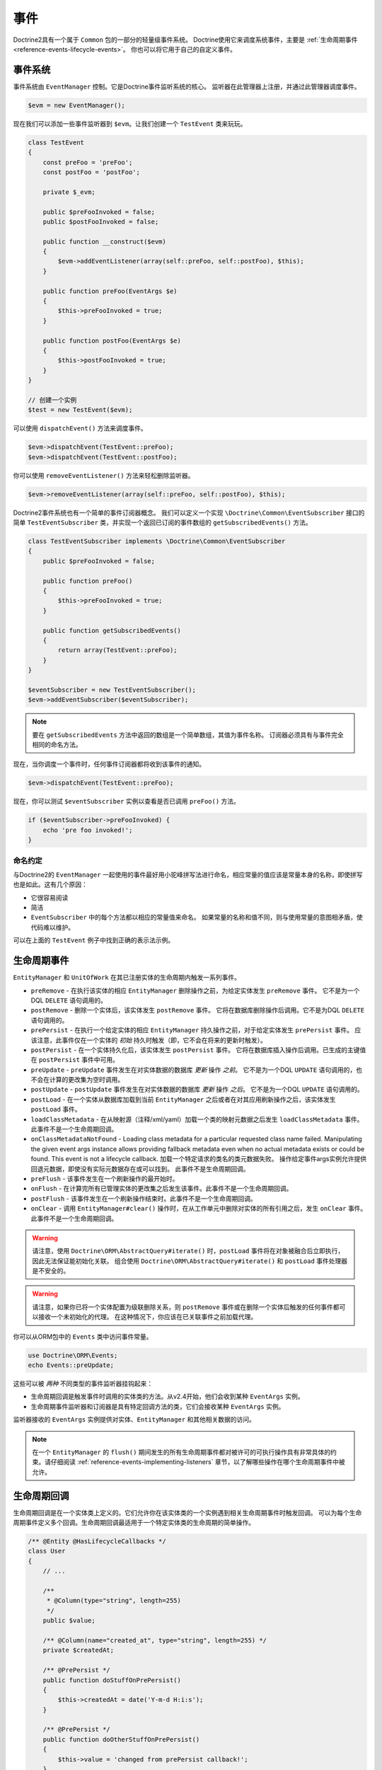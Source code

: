 事件
======

Doctrine2具有一个属于 ``Common`` 包的一部分的轻量级事件系统。
Doctrine使用它来调度系统事件，主要是
:ref:`生命周期事件 <reference-events-lifecycle-events>`。
你也可以将它用于自己的自定义事件。

事件系统
----------------

事件系统由 ``EventManager`` 控制。它是Doctrine事件监听系统的核心。
监听器在此管理器上注册，并通过此管理器调度事件。

.. code-block:: php

    $evm = new EventManager();

现在我们可以添加一些事件监听器到 ``$evm``。让我们创建一个 ``TestEvent`` 类来玩玩。

.. code-block:: php

    class TestEvent
    {
        const preFoo = 'preFoo';
        const postFoo = 'postFoo';

        private $_evm;

        public $preFooInvoked = false;
        public $postFooInvoked = false;

        public function __construct($evm)
        {
            $evm->addEventListener(array(self::preFoo, self::postFoo), $this);
        }

        public function preFoo(EventArgs $e)
        {
            $this->preFooInvoked = true;
        }

        public function postFoo(EventArgs $e)
        {
            $this->postFooInvoked = true;
        }
    }

    // 创建一个实例
    $test = new TestEvent($evm);

可以使用 ``dispatchEvent()`` 方法来调度事件。

.. code-block:: php

    $evm->dispatchEvent(TestEvent::preFoo);
    $evm->dispatchEvent(TestEvent::postFoo);

你可以使用 ``removeEventListener()`` 方法来轻松删除监听器。

.. code-block:: php

    $evm->removeEventListener(array(self::preFoo, self::postFoo), $this);

Doctrine2事件系统也有一个简单的事件订阅器概念。
我们可以定义一个实现 ``\Doctrine\Common\EventSubscriber`` 接口的简单 ``TestEventSubscriber``
类，并实现一个返回已订阅的事件数组的 ``getSubscribedEvents()`` 方法。

.. code-block:: php

    class TestEventSubscriber implements \Doctrine\Common\EventSubscriber
    {
        public $preFooInvoked = false;

        public function preFoo()
        {
            $this->preFooInvoked = true;
        }

        public function getSubscribedEvents()
        {
            return array(TestEvent::preFoo);
        }
    }

    $eventSubscriber = new TestEventSubscriber();
    $evm->addEventSubscriber($eventSubscriber);

.. note::

    要在 ``getSubscribedEvents`` 方法中返回的数组是一个简单数组，其值为事件名称。
    订阅器必须具有与事件完全相同的命名方法。

现在，当你调度一个事件时，任何事件订阅器都将收到该事件的通知。

.. code-block:: php

    $evm->dispatchEvent(TestEvent::preFoo);

现在，你可以测试 ``$eventSubscriber`` 实例以查看是否已调用 ``preFoo()`` 方法。

.. code-block:: php

    if ($eventSubscriber->preFooInvoked) {
        echo 'pre foo invoked!';
    }

命名约定
~~~~~~~~~~~~~~~~~

与Doctrine2的 ``EventManager`` 一起使用的事件最好用小驼峰拼写法进行命名，相应常量的值应该是常量本身的名称，即使拼写也是如此。这有几个原因：

-  它很容易阅读
-  简洁
-  ``EventSubscriber`` 中的每个方法都以相应的常量值来命名。
   如果常量的名称和值不同，则与使用常量的意图相矛盾，使代码难以维护。

可以在上面的 ``TestEvent`` 例子中找到正确的表示法示例。

.. _reference-events-lifecycle-events:

生命周期事件
----------------

``EntityManager`` 和 ``UnitOfWork`` 在其已注册实体的生命周期内触发一系列事件。

-  ``preRemove`` - 在执行该实体的相应 ``EntityManager``
   删除操作之前，为给定实体发生 ``preRemove`` 事件。
   它不是为一个DQL ``DELETE`` 语句调用的。
-  ``postRemove`` - 删除一个实体后，该实体发生 ``postRemove`` 事件。
   它将在数据库删除操作后调用。它不是为DQL ``DELETE`` 语句调用的。
-  ``prePersist`` - 在执行一个给定实体的相应 ``EntityManager`` 持久操作之前，对于给定实体发生 ``prePersist`` 事件。
   应该注意，此事件仅在一个实体的 *初始* 持久时触发（即，它不会在将来的更新时触发）。
-  ``postPersist`` - 在一个实体持久化后，该实体发生 ``postPersist`` 事件。
   它将在数据库插入操作后调用。已生成的主键值在 ``postPersist`` 事件中可用。
-  ``preUpdate`` - ``preUpdate`` 事件发生在对实体数据的数据库 *更新* 操作 *之前*。
   它不是为一个DQL ``UPDATE`` 语句调用的，也不会在计算的更改集为空时调用。
-  ``postUpdate`` - ``postUpdate`` 事件发生在对实体数据的数据库 *更新* 操作 *之后*。
   它不是为一个DQL ``UPDATE`` 语句调用的。
-  ``postLoad`` - 在一个实体从数据库加载到当前 ``EntityManager``
   之后或者在对其应用刷新操作之后，该实体发生 ``postLoad`` 事件。
-  ``loadClassMetadata`` - 在从映射源（注释/xml/yaml）加载一个类的映射元数据之后发生
   ``loadClassMetadata`` 事件。此事件不是一个生命周期回调。
-  ``onClassMetadataNotFound`` - Loading class metadata for a particular
   requested class name failed.
   Manipulating the given event args instance
   allows providing fallback metadata even when no actual metadata exists
   or could be found.
   This event is not a lifecycle callback.
   加载一个特定请求的类名的类元数据失败。
   操作给定事件args实例允许提供回退元数据，即使没有实际元数据存在或可以找到。
   此事件不是生命周期回调。
-  ``preFlush`` - 该事件发生在一个刷新操作的最开始时。
-  ``onFlush`` - 在计算完所有已管理实体的更改集之后发生该事件。此事件不是一个生命周期回调。
-  ``postFlush`` - 该事件发生在一个刷新操作结束时。此事件不是一个生命周期回调。
-  ``onClear`` - 调用 ``EntityManager#clear()``
   操作时，在从工作单元中删除对实体的所有引用之后，发生 ``onClear`` 事件。此事件不是一个生命周期回调。

.. warning::

    请注意，使用 ``Doctrine\ORM\AbstractQuery#iterate()`` 时，``postLoad``
    事件将在对象被融合后立即执行，因此无法保证能初始化关联。
    组合使用 ``Doctrine\ORM\AbstractQuery#iterate()`` 和 ``postLoad`` 事件处理器是不安全的。

.. warning::

    请注意，如果你已将一个实体配置为级联删除关系，则 ``postRemove``
    事件或在删除一个实体后触发的任何事件都可以接收一个未初始化的代理。
    在这种情况下，你应该在已关联事件之前加载代理。

你可以从ORM包中的 ``Events`` 类中访问事件常量。

.. code-block:: php

    use Doctrine\ORM\Events;
    echo Events::preUpdate;

这些可以被 *两种* 不同类型的事件监听器挂钩起来：

-  生命周期回调是触发事件时调用的实体类的方法。从v2.4开始，他们会收到某种 ``EventArgs`` 实例。
-  生命周期事件监听器和订阅器是具有特定回调方法的类，它们会接收某种 ``EventArgs`` 实例。

监听器接收的 ``EventArgs`` 实例提供对实体、``EntityManager`` 和其他相关数据的访问。

.. note::

    在一个 ``EntityManager`` 的 ``flush()``
    期间发生的所有生命周期事件都对被许可的可执行操作具有非常具体的约束。请仔细阅读
    :ref:`reference-events-implementing-listeners` 章节，以了解哪些操作在哪个生命周期事件中被允许。

生命周期回调
-------------------

生命周期回调是在一个实体类上定义的。它们允许你在该实体类的一个实例遇到相关生命周期事件时触发回调。
可以为每个生命周期事件定义多个回调。生命周期回调最适用于一个特定实体类的生命周期的简单操作。

.. code-block:: php

    /** @Entity @HasLifecycleCallbacks */
    class User
    {
        // ...

        /**
         * @Column(type="string", length=255)
         */
        public $value;

        /** @Column(name="created_at", type="string", length=255) */
        private $createdAt;

        /** @PrePersist */
        public function doStuffOnPrePersist()
        {
            $this->createdAt = date('Y-m-d H:i:s');
        }

        /** @PrePersist */
        public function doOtherStuffOnPrePersist()
        {
            $this->value = 'changed from prePersist callback!';
        }

        /** @PostPersist */
        public function doStuffOnPostPersist()
        {
            $this->value = 'changed from postPersist callback!';
        }

        /** @PostLoad */
        public function doStuffOnPostLoad()
        {
            $this->value = 'changed from postLoad callback!';
        }

        /** @PreUpdate */
        public function doStuffOnPreUpdate()
        {
            $this->value = 'changed from preUpdate callback!';
        }
    }

请注意，设置为生命周期回调的方法需要是 ``public``，并且在使用这些注释时，你必须在实体类上标记
``@HasLifecycleCallbacks`` 注释。

如果要从YAML或XML注册生命周期回调，可以使用以下命令执行此操作。

.. code-block:: yaml

    User:
      type: entity
      fields:
    # ...
        name:
          type: string(50)
      lifecycleCallbacks:
        prePersist: [ doStuffOnPrePersist, doOtherStuffOnPrePersist ]
        postPersist: [ doStuffOnPostPersist ]

在YAML中，``lifecycleCallbacks`` 项的 ``key``
是你要触发的事件，而该值是要调用的方法（可以使多个方法）。
允许的事件类型是之前的“生命周期事件”部分中列出的事件类型。

XML看起来像这样：

.. code-block:: xml

    <?xml version="1.0" encoding="UTF-8"?>

    <doctrine-mapping xmlns="http://doctrine-project.org/schemas/orm/doctrine-mapping"
          xmlns:xsi="http://www.w3.org/2001/XMLSchema-instance"
          xsi:schemaLocation="http://doctrine-project.org/schemas/orm/doctrine-mapping
                              /Users/robo/dev/php/Doctrine/doctrine-mapping.xsd">

        <entity name="User">

            <lifecycle-callbacks>
                <lifecycle-callback type="prePersist" method="doStuffOnPrePersist"/>
                <lifecycle-callback type="postPersist" method="doStuffOnPostPersist"/>
            </lifecycle-callbacks>

        </entity>

    </doctrine-mapping>

在XML中，``lifecycle-callback`` 项的 ``type`` 是你要触发的事件，而 ``method`` 是要调用的方法。
允许的事件类型是之前的“生命周期事件”部分中列出的事件类型。

使用YAML或XML时，你需要记得创建 ``public`` 方法以匹配你定义的回调名称。
例如，在这些例子中，你需要在 ``User`` 模型中定义
``doStuffOnPrePersist()``、``doOtherStuffOnPrePersist()``
以及 ``doStuffOnPostPersist()`` 方法。

.. code-block:: php

    // ...

    class User
    {
        // ...

        public function doStuffOnPrePersist()
        {
            // ...
        }

        public function doOtherStuffOnPrePersist()
        {
            // ...
        }

        public function doStuffOnPostPersist()
        {
            // ...
        }
    }


生命周期回调事件参数
-----------------------------------

.. versionadded:: 2.4

自2.4开始，使用 ``lifecycle-callback`` 来触发事件。

使用附加参数，你可以在这些回调方法中访问 ``EntityManager`` 和 ``UnitOfWorkAPI`` API。

.. code-block:: php

    // ...

    class User
    {
        public function preUpdate(PreUpdateEventArgs $event)
        {
            if ($event->hasChangedField('username')) {
                // 用户名已更改时执行某些操作。
            }
        }
    }

监听和订阅生命周期事件
---------------------------------------------

生命周期事件监听器比在实体类上定义的简单生命周期回调更强大。
它们位于实体之上的某个级别，允许你跨不同的实体类实现可重用的行为。

请注意，它们需要有关 ``EntityManager`` 和 ``UnitOfWork`` 内部运作的更详细的知识。
如果你正在尝试编写自己的监听器，请仔细阅读 :ref:`reference-events-implementing-listeners` 部分。

对于事件订阅器，没有任何惊喜。
它们在自身的 ``getSubscribedEvents`` 方法中声明生命周期事件，并提供拥有期望的相关参数的公共方法。

一个生命周期事件监听器如下所示：

.. code-block:: php

    use Doctrine\Common\Persistence\Event\LifecycleEventArgs;

    class MyEventListener
    {
        public function preUpdate(LifecycleEventArgs $args)
        {
            $entity = $args->getObject();
            $entityManager = $args->getObjectManager();

            // 也许你只想对一些“Product”实体采取行动
            if ($entity instanceof Product) {
                // 使用 Product 做一些处理
            }
        }
    }

一个生命周期事件订阅器可能如下所示：

.. code-block:: php

    use Doctrine\ORM\Events;
    use Doctrine\Common\EventSubscriber;
    use Doctrine\Common\Persistence\Event\LifecycleEventArgs;

    class MyEventSubscriber implements EventSubscriber
    {
        public function getSubscribedEvents()
        {
            return array(
                Events::postUpdate,
            );
        }

        public function postUpdate(LifecycleEventArgs $args)
        {
            $entity = $args->getObject();
            $entityManager = $args->getObjectManager();

            // 也许你只想对一些“Product”实体采取行动
            if ($entity instanceof Product) {
                // 使用 Product 做一些处理
            }
        }
    }

.. note::

    所有的实体都会触发生命周期事件。监听器和订阅器有责任检查实体是否属于它想要处理的类型。

要注册事件监听器或订阅器，你必须将其挂钩到传递给 ``EntityManager`` 工厂的 ``EventManager``：

.. code-block:: php

    $eventManager = new EventManager();
    $eventManager->addEventListener(array(Events::preUpdate), new MyEventListener());
    $eventManager->addEventSubscriber(new MyEventSubscriber());

    $entityManager = EntityManager::create($dbOpts, $config, $eventManager);

你还可以在创建 ``EntityManager`` 后检索事件管理器实例：

.. code-block:: php

    $entityManager->getEventManager()->addEventListener(array(Events::preUpdate), new MyEventListener());
    $entityManager->getEventManager()->addEventSubscriber(new MyEventSubscriber());

.. _reference-events-implementing-listeners:

实现事件监听器
----------------------------

本节将介绍 ``UnitOfWork`` 的生命周期事件，以及在特定生命周期事件期间的限制。
虽然你在所有这些事件中都传递了 ``EntityManager``，但你必须非常小心地遵循这些限制，因为在错误事件中的操作可能会产生许多不同的错误，例如数据不一致以及 *丢失* 更新/持久/删除。

这些限制也适用于所描述的生命周期回调事件，并且附加了限制（在版本2.4之前）：即你无法访问这些事件中的 ``EntityManager`` 或 ``UnitOfWork`` API。
For the described events that are also lifecycle callback events
the restrictions apply as well, with the additional restriction
that (prior to version 2.4) you do not have access to the
EntityManager or UnitOfWork APIs inside these events.

prePersist
~~~~~~~~~~

有两种方式可以触发 ``prePersist`` 事件。最明显的是当你调用 ``EntityManager#persist()``
时。而所有级联关联也会调用该事件。

当计算关联的更改并将此关联标记为级联持久时，在 ``flush()`` 方法内部还有另一种方法可调用 ``prePersist``。
在此操作期间找到的任何新实体也会被持久化并调用 ``prePersist``。这称为“可达性持久”。
There is another way for ``prePersist`` to be called, inside the
``flush()`` method when changes to associations are computed and
this association is marked as cascade persist.
Any new entity found
during this operation is also persisted and ``prePersist`` called
on it. This is called "persistence by reachability".

在这两种情况下，你都会被传递一个可以访问实体和实体管理器的 ``LifecycleEventArgs`` 实例。

以下限制适用于 ``prePersist``：

-  如果你使用一个 **PrePersist标识生成器** （如序列），则该ID值将 *不会* 在任何 ``prePersist`` 事件中可用。
-  Doctrine不会承认在一个 ``prePersist`` 事件中对关系的改变。这包括对一个集合的修改，例如添加、删除或替换。

preRemove
~~~~~~~~~

在将每个实体传递给 ``EntityManager#remove()`` 方法时，都会调用 ``preRemove`` 事件。
它被级联为标记为级联删除的所有关联。
The ``preRemove`` event is called on every entity when its passed
to the ``EntityManager#remove()`` method.
It is cascaded for all associations that are marked as cascade delete.

除了在一个刷新操作期间调用 ``remove`` 方法本身时，对 ``preRemove`` 事件内部可以调用的方法没有限制。

preFlush
~~~~~~~~

``preFlush`` 在 ``EntityManager#flush()`` 的其他任何事情之前被调用。
可以在其监听器内安全地调用 ``EntityManager#flush()``。
``preFlush`` is called at ``EntityManager#flush()`` before
anything else. ``EntityManager#flush()`` can be called safely
inside its listeners.

.. code-block:: php

    use Doctrine\ORM\Event\PreFlushEventArgs;

    class PreFlushExampleListener
    {
        public function preFlush(PreFlushEventArgs $args)
        {
            // ...
        }
    }

onFlush
~~~~~~~

``OnFlush`` 是一个非常强大的事件。在对所有管理实体进行更改并计算其关联后，将在
``EntityManager#flush()`` 内部调用它。这意味着，该事件可以访问以下集合：

-  计划插入的实体
-  计划更新的实体
-  计划删除的实体
-  计划更新的集合
-  计划删除的集合

要使用 ``onFlush`` 事件，你必须熟悉 ``UnitOfWork`` API内部，以便授予你访问前面提到的集合的权限。看这个例子：
To make use of the onFlush event you have to be familiar with the
internal UnitOfWork API, which grants you access to the previously
mentioned sets. See this example:

.. code-block:: php

    class FlushExampleListener
    {
        public function onFlush(OnFlushEventArgs $eventArgs)
        {
            $em = $eventArgs->getEntityManager();
            $uow = $em->getUnitOfWork();

            foreach ($uow->getScheduledEntityInsertions() as $entity) {

            }

            foreach ($uow->getScheduledEntityUpdates() as $entity) {

            }

            foreach ($uow->getScheduledEntityDeletions() as $entity) {

            }

            foreach ($uow->getScheduledCollectionDeletions() as $col) {

            }

            foreach ($uow->getScheduledCollectionUpdates() as $col) {

            }
        }
    }

以下限制适用于 ``onFlush`` 事件：

-  如果你要在 ``onFlush`` 中创建并持久一个新实体，则仅调用 ``EntityManager#persist()``
   是不够的。你必须执行一个额外的调用到 ``$unitOfWork->computeChangeSet($classMetadata, $entity)``。
   If you create and persist a new entity in ``onFlush``, then
   calling ``EntityManager#persist()`` is not enough.
   You have to execute an additional call to
   ``$unitOfWork->computeChangeSet($classMetadata, $entity)``.
-  更改原始字段或关联，要求你显式触发受影响实体的变更集的重新计算。这可以通过调用
   ``$unitOfWork->recomputeSingleEntityChangeSet($classMetadata, $entity)`` 来完成。
   Changing primitive fields or associations requires you to
   explicitly trigger a re-computation of the changeset of the
   affected entity. This can be done by calling
   ``$unitOfWork->recomputeSingleEntityChangeSet($classMetadata, $entity)``.

postFlush
~~~~~~~~~

在 ``EntityManager#flush()`` 结束时会调用 ``postFlush``。
*不能* 在它的监听器内部安全地调用 ``EntityManager#flush()``。

.. code-block:: php

    use Doctrine\ORM\Event\PostFlushEventArgs;

    class PostFlushExampleListener
    {
        public function postFlush(PostFlushEventArgs $args)
        {
            // ...
        }
    }

preUpdate
~~~~~~~~~

``PreUpdate`` 是使用最严格的事件，因为它是在为 ``EntityManager#flush()`` 方法内的实体调用 ``update`` 语句之前调用的。
请注意，当计算的变更集为空时，不会触发此事件。
PreUpdate is the most restrictive to use event, since it is called
right before an update statement is called for an entity inside the
``EntityManager#flush()`` method. Note that this event is not
triggered when the computed changeset is empty.

在此事件中永远不允许对更新实体的关联进行更改，因为在刷新操作的此时，Doctrine无法保证正确处理引用的完整性。
此事件具有强大的功能，但它使用 ``PreUpdateEventArgs`` 实例执行，该实例包含对此实体的计算更改集的引用。
Changes to associations of the updated entity are never allowed in
this event, since Doctrine cannot guarantee to correctly handle
referential integrity at this point of the flush operation.
This event has a powerful feature however, it is executed with a
``PreUpdateEventArgs`` instance, which contains a reference to the
computed change-set of this entity.

这意味着你可以使用旧值和新值访问已为此实体更改的所有字段。以下方法可用于 ``PreUpdateEventArgs``：
This means you have access to all the fields that have changed for
this entity with their old and new value. The following methods are
available on the ``PreUpdateEventArgs``:

-  ``getEntity()`` 获得对实际实体的访问权限。
-  ``getEntityChangeSet()`` 获取变更集数组的一个副本。对此返回数组的更改不会影响更新。
-  ``hasChangedField($fieldName)`` 检查当前实体的给定字段名称是否已更改。
-  ``getOldValue($fieldName)`` 和 ``getNewValue($fieldName)`` 访问一个字段的值。
-  ``setNewValue($fieldName, $value)`` 更改一个要将更新的字段的值。

此事件的一个简单示例如下所示：

.. code-block:: php

    class NeverAliceOnlyBobListener
    {
        public function preUpdate(PreUpdateEventArgs $eventArgs)
        {
            if ($eventArgs->getEntity() instanceof User) {
                if ($eventArgs->hasChangedField('name') && $eventArgs->getNewValue('name') == 'Alice') {
                    $eventArgs->setNewValue('name', 'Bob');
                }
            }
        }
    }

你还可以使用此监听器来实现已更改的所有字段的验证。
当有昂贵(expensive)的验证要调用时，这比使用生命周期回调更有效：

.. code-block:: php

    class ValidCreditCardListener
    {
        public function preUpdate(PreUpdateEventArgs $eventArgs)
        {
            if ($eventArgs->getEntity() instanceof Account) {
                if ($eventArgs->hasChangedField('creditCard')) {
                    $this->validateCreditCard($eventArgs->getNewValue('creditCard'));
                }
            }
        }

        private function validateCreditCard($no)
        {
            // 抛出一个异常来中断flush事件。事件将被回滚。
        }
    }

此事件的限制：

-  刷新操作不再识别对已传递实体的关联的更改。
   Changes to associations of the passed entities are not
   recognized by the flush operation anymore.
-  Changes to fields of the passed entities are not recognized by
   the flush operation anymore, use the computed change-set passed to
   the event to modify primitive field values, e.g. use
   ``$eventArgs->setNewValue($field, $value);`` as in the Alice to Bob example above.
   刷新操作不再识别对传递的实体的字段的更改，可以使用传递给事件的已计算的改变集来修改原始字段值。
   例如上面的示例中，使用 ``$eventArgs->setNewValue($field, $value);`` 来将 ``Alice`` 修改为 ``Bob``。
-  强烈建议不要调用 ``EntityManager#persist()`` 或 ``EntityManager#remove()``，也不要与
``UnitOfWork`` API结合使用，它们在刷新操作之外是不能按预期工作的。
   Any calls to ``EntityManager#persist()`` or
   ``EntityManager#remove()``, even in combination with the UnitOfWork
   API are strongly discouraged and don't work as expected outside the
   flush operation.

postUpdate, postRemove, postPersist
~~~~~~~~~~~~~~~~~~~~~~~~~~~~~~~~~~~

``EntityManager#flush()`` 内部调用了三个后置事件。
此处的更改与数据库中的持久性无关，但你可以使用这些事件来更改非可持久化的项，例如非映射字段、日志记录甚至是未由Doctrine直接映射的关联类。

postLoad
~~~~~~~~

在 ``EntityManager`` 构造一个实体之后调用此事件。

实体监听器
----------------

.. versionadded:: 2.4

一个实体监听器是用于一个实体的生命周期监听器类。

- 实体监听器的映射可以应用于实体类或已映射超类。
- 一个实体监听器通过将相应的映射映射到实体类来进行定义。

.. configuration-block::

    .. code-block:: php

        <?php
        namespace MyProject\Entity;

        /** @Entity @EntityListeners({"UserListener"}) */
        class User
        {
            // ....
        }
    .. code-block:: xml

        <doctrine-mapping>
            <entity name="MyProject\Entity\User">
                <entity-listeners>
                    <entity-listener class="UserListener"/>
                </entity-listeners>
                <!-- .... -->
            </entity>
        </doctrine-mapping>
    .. code-block:: yaml

        MyProject\Entity\User:
          type: entity
          entityListeners:
            UserListener:
          # ....

.. _reference-entity-listeners:

实体监听器类
~~~~~~~~~~~~~~~~~~~~~~

一个实体监听器类可以是任何类，默认情况下它应该是一个带有无参数构造函数的类。

- 与 :ref:`reference-events-implementing-listeners` 不同，一个实体监听器调用只是针对特定的实体。
- 实体监听器方法接收两个参数，即实体实例和生命周期事件。
- 可以通过命名约定或指定一个方法映射来定义回调方法。
- 当未指定一个监听器映射时，解析器将使用命名约定来查找一个匹配的方法，例如，如果你正在监听
  ``preUpdate()`` 事件，它将查找一个公共的 ``preUpdate()`` 方法。
- 当已给出一个监听器映射时，解析器将不会使用命名约定查找任何方法。

.. code-block:: php

    class UserListener
    {
        public function preUpdate(User $user, PreUpdateEventArgs $event)
        {
            // Do something on pre update.
        }
    }

要定义一个特殊（不遵循命名约定的方法）的事件监听器方法，你需要使用事件类型映射来映射该监听器方法：

.. configuration-block::

    .. code-block:: php

        class UserListener
        {
            /** @PrePersist */
            public function prePersistHandler(User $user, LifecycleEventArgs $event) { // ... }

            /** @PostPersist */
            public function postPersistHandler(User $user, LifecycleEventArgs $event) { // ... }

            /** @PreUpdate */
            public function preUpdateHandler(User $user, PreUpdateEventArgs $event) { // ... }

            /** @PostUpdate */
            public function postUpdateHandler(User $user, LifecycleEventArgs $event) { // ... }

            /** @PostRemove */
            public function postRemoveHandler(User $user, LifecycleEventArgs $event) { // ... }

            /** @PreRemove */
            public function preRemoveHandler(User $user, LifecycleEventArgs $event) { // ... }

            /** @PreFlush */
            public function preFlushHandler(User $user, PreFlushEventArgs $event) { // ... }

            /** @PostLoad */
            public function postLoadHandler(User $user, LifecycleEventArgs $event) { // ... }
        }

    .. code-block:: xml

        <doctrine-mapping>
            <entity name="MyProject\Entity\User">
                 <entity-listeners>
                    <entity-listener class="UserListener">
                        <lifecycle-callback type="preFlush"      method="preFlushHandler"/>
                        <lifecycle-callback type="postLoad"      method="postLoadHandler"/>

                        <lifecycle-callback type="postPersist"   method="postPersistHandler"/>
                        <lifecycle-callback type="prePersist"    method="prePersistHandler"/>

                        <lifecycle-callback type="postUpdate"    method="postUpdateHandler"/>
                        <lifecycle-callback type="preUpdate"     method="preUpdateHandler"/>

                        <lifecycle-callback type="postRemove"    method="postRemoveHandler"/>
                        <lifecycle-callback type="preRemove"     method="preRemoveHandler"/>
                    </entity-listener>
                </entity-listeners>
                <!-- .... -->
            </entity>
        </doctrine-mapping>

    .. code-block:: yaml

        MyProject\Entity\User:
          type: entity
          entityListeners:
            UserListener:
              preFlush: [preFlushHandler]
              postLoad: [postLoadHandler]

              postPersist: [postPersistHandler]
              prePersist: [prePersistHandler]

              postUpdate: [postUpdateHandler]
              preUpdate: [preUpdateHandler]

              postRemove: [postRemoveHandler]
              preRemove: [preRemoveHandler]
          # ....

.. note::

    不保证同一事件（例如多个 ``@PrePersist``）的多个方法的执行顺序。

实体监听器解析器
~~~~~~~~~~~~~~~~~~~~~~~~~~

Doctrine调用监听器解析器来获取监听器实例。

- 一个解析器允许你注册一个特定的实体监听器实例。
- 你还可以通过继承 ``Doctrine\ORM\Mapping\DefaultEntityListenerResolver`` 或实现
  ``Doctrine\ORM\Mapping\EntityListenerResolver`` 来实现自己的解析器。

指定一个实体监听器实例：

.. code-block:: php

    <?php
    // User.php

    /** @Entity @EntityListeners({"UserListener"}) */
    class User
    {
        // ....
    }

    // UserListener.php
    class UserListener
    {
        public function __construct(MyService $service)
        {
            $this->service = $service;
        }

        public function preUpdate(User $user, PreUpdateEventArgs $event)
        {
            $this->service->doSomething($user);
        }
    }

    // 注册一个实体监听器
    $listener = $container->get('user_listener');
    $em->getConfiguration()->getEntityListenerResolver()->register($listener);

实现自己的解析器：

.. code-block:: php

    <?php
    class MyEntityListenerResolver extends \Doctrine\ORM\Mapping\DefaultEntityListenerResolver
    {
        public function __construct($container)
        {
            $this->container = $container;
        }

        public function resolve($className)
        {
            // 通过给定的类名解析服务id;
            $id = 'user_listener';

            return $this->container->get($id);
        }
    }

    // 仅在实例化 EntityManager 之前配监听器解析器
    $configurations->setEntityListenerResolver(new MyEntityListenerResolver);
    EntityManager::create(.., $configurations, ..);

加载 ``ClassMetadata`` 事件
------------------------------

读取一个实体的映射信息后，会将其填充到 ``ClassMetadataInfo`` 实例中。
你可以挂钩到此过程并操纵该实例。

.. code-block:: php

    $test = new TestEvent();
    $metadataFactory = $em->getMetadataFactory();
    $evm = $em->getEventManager();
    $evm->addEventListener(Events::loadClassMetadata, $test);

    class TestEvent
    {
        public function loadClassMetadata(\Doctrine\ORM\Event\LoadClassMetadataEventArgs $eventArgs)
        {
            $classMetadata = $eventArgs->getClassMetadata();
            $fieldMapping = array(
                'fieldName' => 'about',
                'type' => 'string',
                'length' => 255
            );
            $classMetadata->mapField($fieldMapping);
        }
    }

